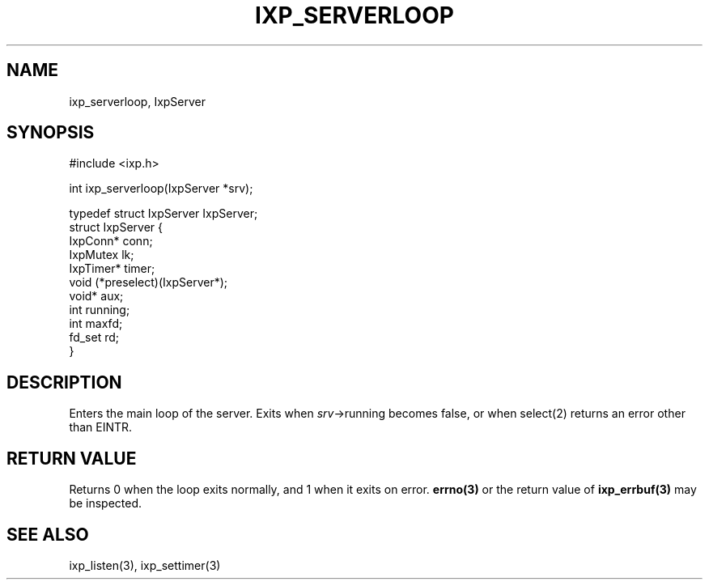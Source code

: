 .TH "IXP_SERVERLOOP" 3 "2012 Dec" "libixp Manual"


.SH NAME

.P
ixp_serverloop, IxpServer

.SH SYNOPSIS

.nf
#include <ixp.h>

int ixp_serverloop(IxpServer *srv);

typedef struct IxpServer IxpServer;
struct IxpServer {
        IxpConn*        conn;
        IxpMutex        lk;
        IxpTimer*       timer;
        void            (*preselect)(IxpServer*);
        void*           aux;
        int             running;
        int             maxfd;
        fd_set          rd;
}
.fi


.SH DESCRIPTION

.P
Enters the main loop of the server. Exits when
\fIsrv\fR\->running becomes false, or when select(2) returns an
error other than EINTR.

.SH RETURN VALUE

.P
Returns 0 when the loop exits normally, and 1 when
it exits on error. \fBerrno(3)\fR or the return value of
\fBixp_errbuf(3)\fR may be inspected.

.SH SEE ALSO

.P
ixp_listen(3), ixp_settimer(3)

.\" man code generated by txt2tags 2.6 (http://txt2tags.org)
.\" cmdline: txt2tags -o- ixp_serverloop.man3
